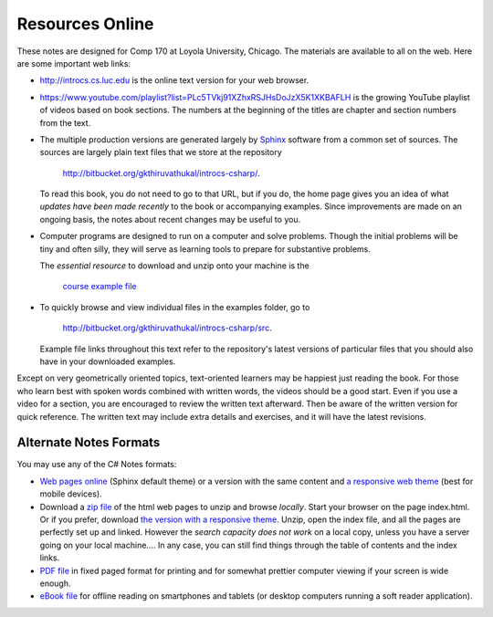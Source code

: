 Resources Online
============================

These notes are designed for Comp 170 at Loyola University, Chicago.  
The materials are available to all on the web.
Here are some important web links:

*   http://introcs.cs.luc.edu is the online text version for your web browser.

*   https://www.youtube.com/playlist?list=PLc5TVkj91XZhxRSJHsDoJzX5K1XKBAFLH
    is the growing YouTube playlist of videos based on book sections.   The numbers
    at the beginning of the titles are chapter and section numbers from the text.

*   The multiple production versions are generated largely by 
    `Sphinx <http://sphinx.pocoo.org/>`_ software from a common
    set of sources.  The sources are
    largely plain text files that we store at the repository
       
       http://bitbucket.org/gkthiruvathukal/introcs-csharp/.
    
    To read this book, you do not need to go to that URL, but if you do, the home page
    gives you an idea of what *updates have been made recently* to the book or 
    accompanying examples. Since improvements are made on an ongoing basis, 
    the notes about recent changes may be useful to you.
    
*   Computer programs are designed to run on a computer and solve problems.  
    Though the initial problems will be tiny and often silly, 
    they will serve as learning tools to prepare for substantive problems.
    
    The *essential resource* to download and unzip onto your machine is the 
    
       `course example file <http://introcs.cs.luc.edu/book/latest/download/default/source.zip>`_
    
*   To quickly browse and view individual files in the examples folder, go to
       
       http://bitbucket.org/gkthiruvathukal/introcs-csharp/src.
    
    Example file links throughout this text refer to the repository's latest
    versions of particular files that you should
    also have in your downloaded examples.
    
Except on very geometrically oriented topics, text-oriented learners may be 
happiest just reading the book.  For those who learn best with
spoken words combined with written words, the videos should be a good
start.  Even if you use a video for a section, you are encouraged to review
the written text afterward.  
Then be aware of the written version for quick reference.
The written text may include extra details and exercises, and it
will have the latest revisions.
 
Alternate Notes Formats
-------------------------------------------   

You may use any of the C# Notes formats:

- `Web pages online <http://introcs.cs.luc.edu/book/latest/html/default/>`_ (Sphinx default theme) 
  or a version with the same content and 
  `a responsive web theme <http://introcs.cs.luc.edu/book/latest/html/bootstrap>`_ 
  (best for mobile devices).

- Download a
  `zip file <http://introcs.cs.luc.edu/book/latest/download/default/html.zip>`_
  of the html web pages to unzip and browse *locally*.  
  Start your browser on the page index.html.	
  Or if you prefer, download
  `the version with a responsive theme <http://introcs.cs.luc.edu/book/latest/download/bootstrap/html.zip>`_.
  Unzip, open the index file, and all the pages are perfectly set up and linked.  
  However the *search capacity does not work* on a local copy, unless you have 
  a server going on your local machine....   
  In any case, you can still find things through the table of contents and the index links.
  
- `PDF file <http://introcs.cs.luc.edu/book/latest/download/default/comp170.pdf>`_ 
  in fixed paged format for printing
  and for somewhat prettier computer viewing if your screen is wide enough.

- `eBook file <http://introcs.cs.luc.edu/book/latest/download/default/comp170.epub>`_ 
  for offline reading on smartphones and tablets
  (or desktop computers running a soft reader application).
